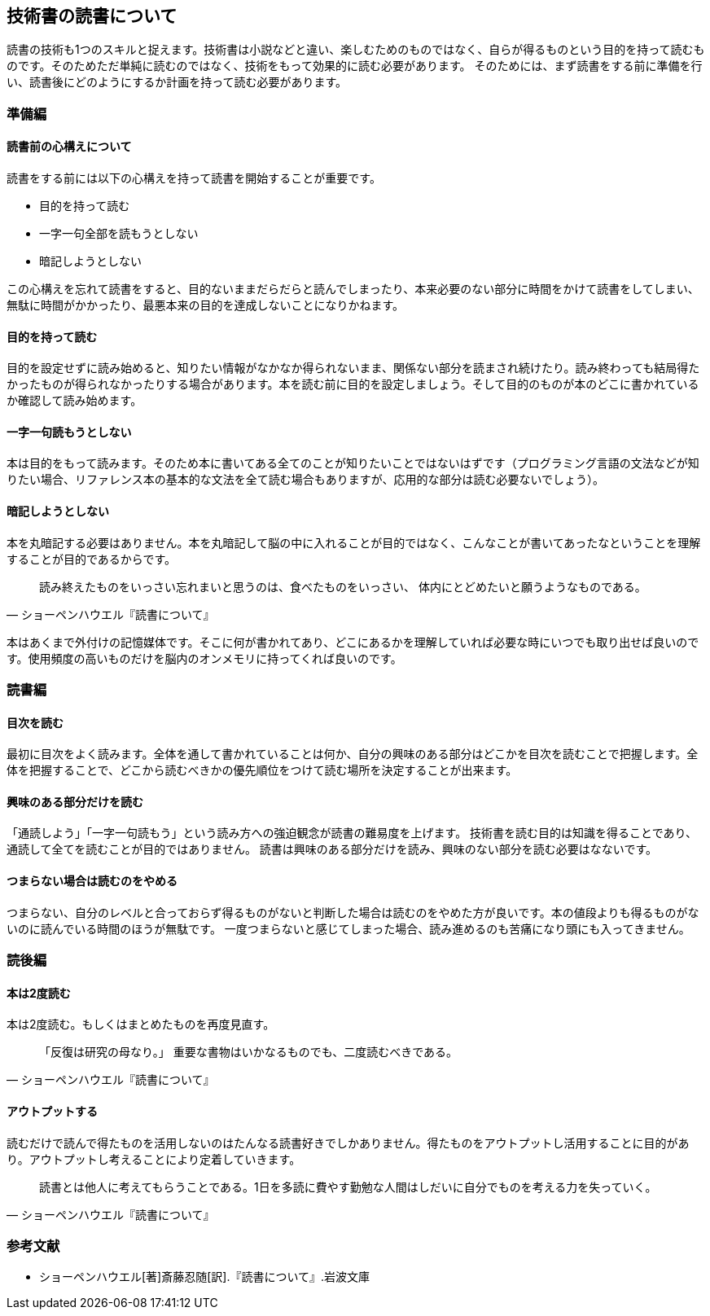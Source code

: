 :lang: ja
:doctype: article
// :toc: left
// :toclevels: 3
// :toc-title: 目次
:chapter-label:
// :sectnums:

== 技術書の読書について
読書の技術も1つのスキルと捉えます。技術書は小説などと違い、楽しむためのものではなく、自らが得るものという目的を持って読むものです。そのためただ単純に読むのではなく、技術をもって効果的に読む必要があります。
そのためには、まず読書をする前に準備を行い、読書後にどのようにするか計画を持って読む必要があります。

=== 準備編
==== 読書前の心構えについて
読書をする前には以下の心構えを持って読書を開始することが重要です。

* 目的を持って読む
* 一字一句全部を読もうとしない
* 暗記しようとしない

この心構えを忘れて読書をすると、目的ないままだらだらと読んでしまったり、本来必要のない部分に時間をかけて読書をしてしまい、無駄に時間がかかったり、最悪本来の目的を達成しないことになりかねます。

==== 目的を持って読む
目的を設定せずに読み始めると、知りたい情報がなかなか得られないまま、関係ない部分を読まされ続けたり。読み終わっても結局得たかったものが得られなかったりする場合があります。本を読む前に目的を設定しましょう。そして目的のものが本のどこに書かれているか確認して読み始めます。

==== 一字一句読もうとしない
本は目的をもって読みます。そのため本に書いてある全てのことが知りたいことではないはずです（プログラミング言語の文法などが知りたい場合、リファレンス本の基本的な文法を全て読む場合もありますが、応用的な部分は読む必要ないでしょう）。

==== 暗記しようとしない
本を丸暗記する必要はありません。本を丸暗記して脳の中に入れることが目的ではなく、こんなことが書いてあったなということを理解することが目的であるからです。

[quote, ショーペンハウエル『読書について』]
____
読み終えたものをいっさい忘れまいと思うのは、食べたものをいっさい、
体内にとどめたいと願うようなものである。
____

本はあくまで外付けの記憶媒体です。そこに何が書かれてあり、どこにあるかを理解していれば必要な時にいつでも取り出せば良いのです。使用頻度の高いものだけを脳内のオンメモリに持ってくれば良いのです。

=== 読書編

==== 目次を読む
最初に目次をよく読みます。全体を通して書かれていることは何か、自分の興味のある部分はどこかを目次を読むことで把握します。全体を把握することで、どこから読むべきかの優先順位をつけて読む場所を決定することが出来ます。

==== 興味のある部分だけを読む
「通読しよう」「一字一句読もう」という読み方への強迫観念が読書の難易度を上げます。
技術書を読む目的は知識を得ることであり、通読して全てを読むことが目的ではありません。
読書は興味のある部分だけを読み、興味のない部分を読む必要はなないです。

==== つまらない場合は読むのをやめる
つまらない、自分のレベルと合っておらず得るものがないと判断した場合は読むのをやめた方が良いです。本の値段よりも得るものがないのに読んでいる時間のほうが無駄です。
一度つまらないと感じてしまった場合、読み進めるのも苦痛になり頭にも入ってきません。


=== 読後編

==== 本は2度読む
本は2度読む。もしくはまとめたものを再度見直す。
[quote, ショーペンハウエル『読書について』]
____
「反復は研究の母なり。」
重要な書物はいかなるものでも、二度読むべきである。
____

==== アウトプットする
読むだけで読んで得たものを活用しないのはたんなる読書好きでしかありません。得たものをアウトプットし活用することに目的があり。アウトプットし考えることにより定着していきます。

[quote, ショーペンハウエル『読書について』]
____
読書とは他人に考えてもらうことである。1日を多読に費やす勤勉な人間はしだいに自分でものを考える力を失っていく。
____


=== 参考文献
[bibliography]
- ショーペンハウエル[著]斎藤忍随[訳].『読書について』.岩波文庫

